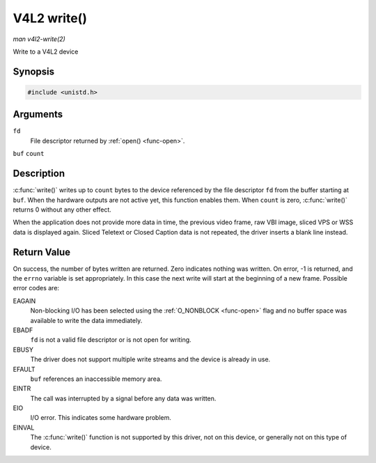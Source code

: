 .. -*- coding: utf-8; mode: rst -*-

.. _func-write:

************
V4L2 write()
************

*man v4l2-write(2)*

Write to a V4L2 device


Synopsis
========

.. code-block:: c

    #include <unistd.h>


.. c:function:: ssize_t write( int fd, void *buf, size_t count )

Arguments
=========

``fd``
    File descriptor returned by :ref:`open() <func-open>`.

``buf``
``count``


Description
===========

:c:func:`write()` writes up to ``count`` bytes to the device
referenced by the file descriptor ``fd`` from the buffer starting at
``buf``. When the hardware outputs are not active yet, this function
enables them. When ``count`` is zero, :c:func:`write()` returns 0
without any other effect.

When the application does not provide more data in time, the previous
video frame, raw VBI image, sliced VPS or WSS data is displayed again.
Sliced Teletext or Closed Caption data is not repeated, the driver
inserts a blank line instead.


Return Value
============

On success, the number of bytes written are returned. Zero indicates
nothing was written. On error, -1 is returned, and the ``errno``
variable is set appropriately. In this case the next write will start at
the beginning of a new frame. Possible error codes are:

EAGAIN
    Non-blocking I/O has been selected using the
    :ref:`O_NONBLOCK <func-open>` flag and no buffer space was
    available to write the data immediately.

EBADF
    ``fd`` is not a valid file descriptor or is not open for writing.

EBUSY
    The driver does not support multiple write streams and the device is
    already in use.

EFAULT
    ``buf`` references an inaccessible memory area.

EINTR
    The call was interrupted by a signal before any data was written.

EIO
    I/O error. This indicates some hardware problem.

EINVAL
    The :c:func:`write()` function is not supported by this driver,
    not on this device, or generally not on this type of device.


.. ------------------------------------------------------------------------------
.. This file was automatically converted from DocBook-XML with the dbxml
.. library (https://github.com/return42/sphkerneldoc). The origin XML comes
.. from the linux kernel, refer to:
..
.. * https://github.com/torvalds/linux/tree/master/Documentation/DocBook
.. ------------------------------------------------------------------------------
